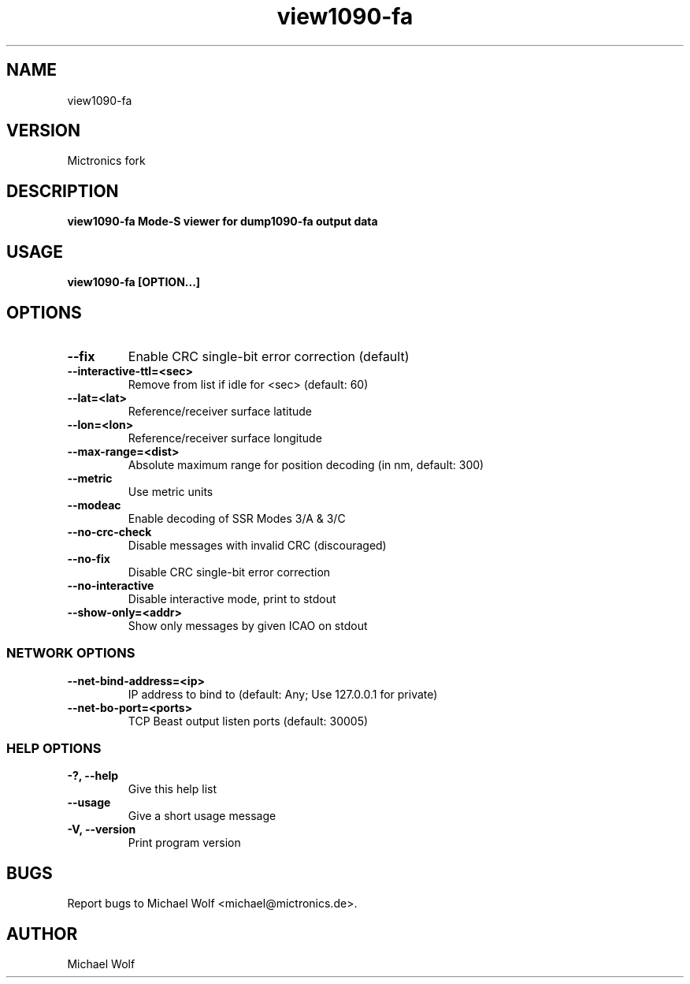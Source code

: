 .TH view1090-fa Mictronics 1 "29 August 2017" "" ""
.RS
.SH NAME
view1090-fa
.SH VERSION
Mictronics fork
.SH DESCRIPTION
\fBview1090-fa Mode-S viewer for dump1090-fa output data
.SH USAGE
\fBview1090-fa [OPTION\.\.\.] 
.SH OPTIONS
.TP
.B
\fB--fix\fP
Enable CRC single-bit error correction (default)
.TP
.B
\fB--interactive-ttl\fP=<sec>
Remove from list if idle for <sec> (default: 60)
.TP
.B
\fB--lat\fP=<lat>
Reference/receiver surface latitude
.TP
.B
\fB--lon\fP=<lon>
Reference/receiver surface longitude
.TP
.B
\fB--max-range\fP=<dist>
Absolute maximum range for position decoding (in
nm, default: 300)
.TP
.B
\fB--metric\fP
Use metric units
.TP
.B
\fB--modeac\fP
Enable decoding of SSR Modes 3/A & 3/C
.TP
.B
\fB--no-crc-check\fP
Disable messages with invalid CRC (discouraged)
.TP
.B
\fB--no-fix\fP
Disable CRC single-bit error correction
.TP
.B
\fB--no-interactive\fP
Disable interactive mode, print to stdout
.TP
.B
\fB--show-only\fP=<addr>
Show only messages by given ICAO on stdout
.SS  NETWORK OPTIONS
.TP
.B
\fB--net-bind-address\fP=<ip>
IP address to bind to (default: Any; Use 127.0.0.1 for private)
.TP
.B
\fB--net-bo-port\fP=<ports>
TCP Beast output listen ports (default: 30005)
.SS  HELP OPTIONS
.TP
.B
-?, \fB--help\fP
Give this help list
.TP
.B
\fB--usage\fP
Give a short usage message
.TP
.B
\fB-V\fP, \fB--version\fP
Print program version
.PP
.SH BUGS
Report bugs to Michael Wolf <michael@mictronics.de>.
.SH AUTHOR
Michael Wolf
